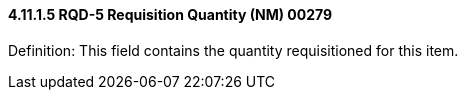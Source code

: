 ==== 4.11.1.5 RQD-5 Requisition Quantity (NM) 00279

Definition: This field contains the quantity requisitioned for this item.

